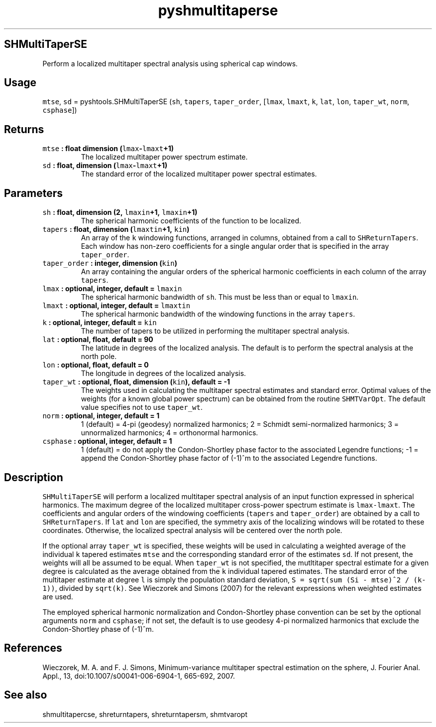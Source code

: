 .\" Automatically generated by Pandoc 1.17.2
.\"
.TH "pyshmultitaperse" "1" "2016\-07\-27" "Python" "SHTOOLS 3.3"
.hy
.SH SHMultiTaperSE
.PP
Perform a localized multitaper spectral analysis using spherical cap
windows.
.SH Usage
.PP
\f[C]mtse\f[], \f[C]sd\f[] = pyshtools.SHMultiTaperSE (\f[C]sh\f[],
\f[C]tapers\f[], \f[C]taper_order\f[], [\f[C]lmax\f[], \f[C]lmaxt\f[],
\f[C]k\f[], \f[C]lat\f[], \f[C]lon\f[], \f[C]taper_wt\f[],
\f[C]norm\f[], \f[C]csphase\f[]])
.SH Returns
.TP
.B \f[C]mtse\f[] : float dimension (\f[C]lmax\f[]\-\f[C]lmaxt\f[]+1)
The localized multitaper power spectrum estimate.
.RS
.RE
.TP
.B \f[C]sd\f[] : float, dimension (\f[C]lmax\f[]\-\f[C]lmaxt\f[]+1)
The standard error of the localized multitaper power spectral estimates.
.RS
.RE
.SH Parameters
.TP
.B \f[C]sh\f[] : float, dimension (2, \f[C]lmaxin\f[]+1, \f[C]lmaxin\f[]+1)
The spherical harmonic coefficients of the function to be localized.
.RS
.RE
.TP
.B \f[C]tapers\f[] : float, dimension (\f[C]lmaxtin\f[]+1, \f[C]kin\f[])
An array of the \f[C]k\f[] windowing functions, arranged in columns,
obtained from a call to \f[C]SHReturnTapers\f[].
Each window has non\-zero coefficients for a single angular order that
is specified in the array \f[C]taper_order\f[].
.RS
.RE
.TP
.B \f[C]taper_order\f[] : integer, dimension (\f[C]kin\f[])
An array containing the angular orders of the spherical harmonic
coefficients in each column of the array \f[C]tapers\f[].
.RS
.RE
.TP
.B \f[C]lmax\f[] : optional, integer, default = \f[C]lmaxin\f[]
The spherical harmonic bandwidth of \f[C]sh\f[].
This must be less than or equal to \f[C]lmaxin\f[].
.RS
.RE
.TP
.B \f[C]lmaxt\f[] : optional, integer, default = \f[C]lmaxtin\f[]
The spherical harmonic bandwidth of the windowing functions in the array
\f[C]tapers\f[].
.RS
.RE
.TP
.B \f[C]k\f[] : optional, integer, default = \f[C]kin\f[]
The number of tapers to be utilized in performing the multitaper
spectral analysis.
.RS
.RE
.TP
.B \f[C]lat\f[] : optional, float, default = 90
The latitude in degrees of the localized analysis.
The default is to perform the spectral analysis at the north pole.
.RS
.RE
.TP
.B \f[C]lon\f[] : optional, float, default = 0
The longitude in degrees of the localized analysis.
.RS
.RE
.TP
.B \f[C]taper_wt\f[] : optional, float, dimension (\f[C]kin\f[]), default = \-1
The weights used in calculating the multitaper spectral estimates and
standard error.
Optimal values of the weights (for a known global power spectrum) can be
obtained from the routine \f[C]SHMTVarOpt\f[].
The default value specifies not to use \f[C]taper_wt\f[].
.RS
.RE
.TP
.B \f[C]norm\f[] : optional, integer, default = 1
1 (default) = 4\-pi (geodesy) normalized harmonics; 2 = Schmidt
semi\-normalized harmonics; 3 = unnormalized harmonics; 4 = orthonormal
harmonics.
.RS
.RE
.TP
.B \f[C]csphase\f[] : optional, integer, default = 1
1 (default) = do not apply the Condon\-Shortley phase factor to the
associated Legendre functions; \-1 = append the Condon\-Shortley phase
factor of (\-1)^m to the associated Legendre functions.
.RS
.RE
.SH Description
.PP
\f[C]SHMultiTaperSE\f[] will perform a localized multitaper spectral
analysis of an input function expressed in spherical harmonics.
The maximum degree of the localized multitaper cross\-power spectrum
estimate is \f[C]lmax\-lmaxt\f[].
The coefficients and angular orders of the windowing coefficients
(\f[C]tapers\f[] and \f[C]taper_order\f[]) are obtained by a call to
\f[C]SHReturnTapers\f[].
If \f[C]lat\f[] and \f[C]lon\f[] are specified, the symmetry axis of the
localizing windows will be rotated to these coordinates.
Otherwise, the localized spectral analysis will be centered over the
north pole.
.PP
If the optional array \f[C]taper_wt\f[] is specified, these weights will
be used in calculating a weighted average of the individual \f[C]k\f[]
tapered estimates \f[C]mtse\f[] and the corresponding standard error of
the estimates \f[C]sd\f[].
If not present, the weights will all be assumed to be equal.
When \f[C]taper_wt\f[] is not specified, the mutltitaper spectral
estimate for a given degree is calculated as the average obtained from
the \f[C]k\f[] individual tapered estimates.
The standard error of the multitaper estimate at degree \f[C]l\f[] is
simply the population standard deviation,
\f[C]S\ =\ sqrt(sum\ (Si\ \-\ mtse)^2\ /\ (k\-1))\f[], divided by
\f[C]sqrt(k)\f[].
See Wieczorek and Simons (2007) for the relevant expressions when
weighted estimates are used.
.PP
The employed spherical harmonic normalization and Condon\-Shortley phase
convention can be set by the optional arguments \f[C]norm\f[] and
\f[C]csphase\f[]; if not set, the default is to use geodesy 4\-pi
normalized harmonics that exclude the Condon\-Shortley phase of (\-1)^m.
.SH References
.PP
Wieczorek, M.
A.
and F.
J.
Simons, Minimum\-variance multitaper spectral estimation on the sphere,
J.
Fourier Anal.
Appl., 13, doi:10.1007/s00041\-006\-6904\-1, 665\-692, 2007.
.SH See also
.PP
shmultitapercse, shreturntapers, shreturntapersm, shmtvaropt

